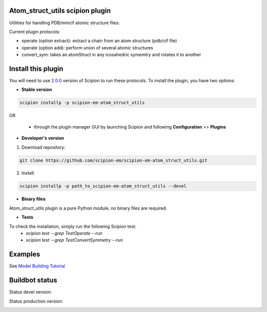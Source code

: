 ================================
Atom_struct_utils scipion plugin
================================

Utilities for handling PDB/mmcif atomic structure files:

Current plugin protocols:

* operate (option extract): extract a chain from an atom structure (pdb/cif file) 
* operate (option add): perform union of several atomic structures
* convert_sym: takes an atomStruct in any icosahedric symemtry and rotates it to another

===================
Install this plugin
===================

You will need to use `2.0.0 <https://github.com/I2PC/scipion/releases/tag/v2.0>`_ version of Scipion to run these protocols. To install the plugin, you have two options:

- **Stable version**  

.. code-block:: 

      scipion installp -p scipion-em-atom_struct_utils
      
OR

  - through the plugin manager GUI by launching Scipion and following **Configuration** >> **Plugins**
      
- **Developer's version** 

1. Download repository: 

.. code-block::

            git clone https://github.com/scipion-em/scipion-em-atom_struct_utils.git

2. Install:

.. code-block::

            scipion installp -p path_to_scipion-em-atom_struct_utils --devel

- **Binary files** 

Atom_struct_utils plugin is a pure Python module, no binary files are required. 

- **Tests**

To check the installation, simply run the following Scipion test:
    * `scipion test --grep TestOperate --run`
    * `scipion test --grep TestConvertSymmetry --run`

========
Examples
========

See `Model Building Tutorial <https://github.com/I2PC/scipion/wiki/tutorials/tutorial_model_building_basic.pdf>`_



===============
Buildbot status
===============

Status devel version: 

.. image:: http://scipion-test.cnb.csic.es:9980/badges/atomstructutils_devel.svg

Status production version: 

.. image:: http://scipion-test.cnb.csic.es:9980/badges/atomstructutils_prod.svg
